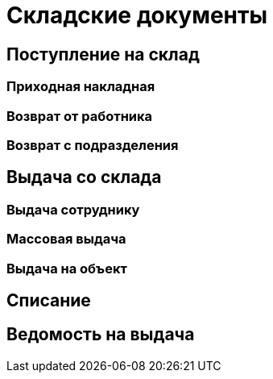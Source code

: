 = Складские документы

== Поступление на склад

[#stock-income]
=== Приходная накладная

[#employee-return]
=== Возврат от работника

=== Возврат с подразделения

== Выдача со склада

=== Выдача сотруднику

=== Массовая выдача

=== Выдача на объект

[#writeoff]
== Списание

== Ведомость на выдача